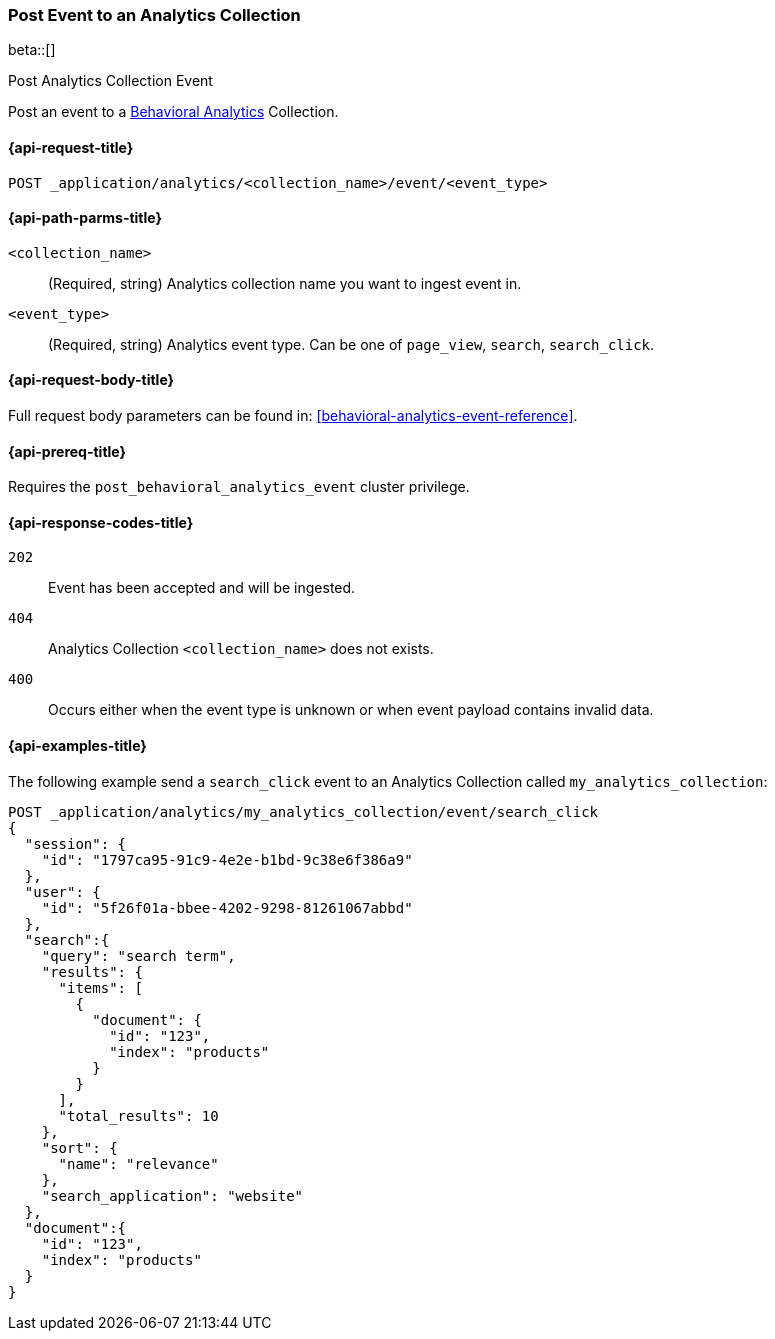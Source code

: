 [role="xpack"]
[[post-analytics-collection-event]]
=== Post Event to an Analytics Collection

beta::[]

++++
<titleabbrev>Post Analytics Collection Event</titleabbrev>
++++

////
[source,console]
----
PUT _application/analytics/my_analytics_collection
----
// TESTSETUP

[source,console]
----
DELETE _application/analytics/my_analytics_collection
----
// TEARDOWN
////

Post an event to a <<behavioral-analytics-overview,Behavioral Analytics>> Collection.

[[post-analytics-collection-event-request]]
==== {api-request-title}

`POST _application/analytics/<collection_name>/event/<event_type>`

[[post-analytics-collection-event-path-params]]
==== {api-path-parms-title}

`<collection_name>`::
(Required, string) Analytics collection name you want to ingest event in.

`<event_type>`::
(Required, string) Analytics event type. Can be one of `page_view`, `search`, `search_click`.

[[post-analytics-collection-event-request-body]]
==== {api-request-body-title}

Full request body parameters can be found in: <<behavioral-analytics-event-reference>>.

[[post-analytics-collection-event-prereqs]]
==== {api-prereq-title}

Requires the `post_behavioral_analytics_event` cluster privilege.

[[post-analytics-collection-event-response-codes]]
==== {api-response-codes-title}

`202`::
Event has been accepted and will be ingested.

`404`::
Analytics Collection `<collection_name>` does not exists.

`400`::
Occurs either when the event type is unknown or when event payload contains invalid data.

[[post-analytics-collection-event-example]]
==== {api-examples-title}

The following example send a `search_click` event to an Analytics Collection called `my_analytics_collection`:

[source,console]
----
POST _application/analytics/my_analytics_collection/event/search_click
{
  "session": {
    "id": "1797ca95-91c9-4e2e-b1bd-9c38e6f386a9"
  },
  "user": {
    "id": "5f26f01a-bbee-4202-9298-81261067abbd"
  },
  "search":{
    "query": "search term",
    "results": {
      "items": [
        {
          "document": {
            "id": "123",
            "index": "products"
          }
        }
      ],
      "total_results": 10
    },
    "sort": {
      "name": "relevance"
    },
    "search_application": "website"
  },
  "document":{
    "id": "123",
    "index": "products"
  }
}
----
